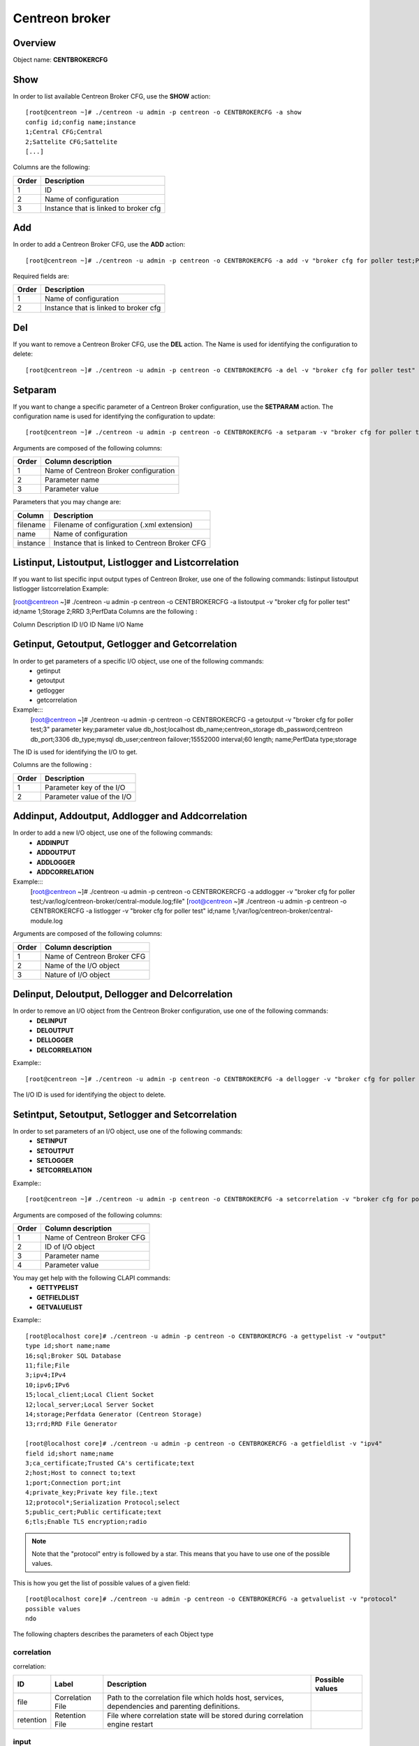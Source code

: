 ===============
Centreon broker
===============

Overview
--------

Object name: **CENTBROKERCFG**


Show
----

In order to list available Centreon Broker CFG, use the **SHOW** action::

  [root@centreon ~]# ./centreon -u admin -p centreon -o CENTBROKERCFG -a show 
  config id;config name;instance
  1;Central CFG;Central
  2;Sattelite CFG;Sattelite
  [...]

Columns are the following:

======= ===========================================
Order	Description
======= ===========================================
1	ID

2	Name of configuration

3	Instance that is linked to broker cfg
======= ===========================================


Add
---

In order to add a Centreon Broker CFG, use the **ADD** action::

  [root@centreon ~]# ./centreon -u admin -p centreon -o CENTBROKERCFG -a add -v "broker cfg for poller test;Poller test" 


Required fields are:

======= =========================================
Order	Description
======= =========================================
1	Name of configuration

2	Instance that is linked to broker cfg
======= =========================================


Del
---

If you want to remove a Centreon Broker CFG, use the **DEL** action. The Name is used for identifying the configuration to delete::

  [root@centreon ~]# ./centreon -u admin -p centreon -o CENTBROKERCFG -a del -v "broker cfg for poller test" 


Setparam
--------

If you want to change a specific parameter of a Centreon Broker configuration, use the **SETPARAM** action. The configuration name is used for identifying the configuration to update::

  [root@centreon ~]# ./centreon -u admin -p centreon -o CENTBROKERCFG -a setparam -v "broker cfg for poller test;name;new broker cfg name" 

Arguments are composed of the following columns:

======== =========================================
Order	 Column description
======== =========================================
1	 Name of Centreon Broker configuration

2	 Parameter name

3	 Parameter value
======== =========================================

Parameters that you may change are:

======== ==================================================
Column	 Description
======== ==================================================
filename Filename of configuration (.xml extension)

name	 Name of configuration

instance Instance that is linked to Centreon Broker CFG
======== ==================================================


Listinput, Listoutput, Listlogger and Listcorrelation
-----------------------------------------------------

If you want to list specific input output types of Centreon Broker, use one of the following commands:
listinput
listoutput
listlogger
listcorrelation
Example:

[root@centreon ~]# ./centreon -u admin -p centreon -o CENTBROKERCFG -a listoutput -v "broker cfg for poller test" 
id;name
1;Storage
2;RRD
3;PerfData
Columns are the following :

Column	Description
ID	 I/O ID
Name	 I/O Name


Getinput, Getoutput, Getlogger and Getcorrelation
-------------------------------------------------

In order to get parameters of a specific I/O object, use one of the following commands:
 - getinput
 - getoutput
 - getlogger
 - getcorrelation

Example:::
  [root@centreon ~]# ./centreon -u admin -p centreon -o CENTBROKERCFG -a getoutput -v "broker cfg for poller test;3" 
  parameter key;parameter value
  db_host;localhost
  db_name;centreon_storage
  db_password;centreon
  db_port;3306
  db_type;mysql
  db_user;centreon
  failover;15552000
  interval;60
  length;
  name;PerfData
  type;storage

The ID is used for identifying the I/O to get.

Columns are the following :

======== ===========================
Order	 Description
======== ===========================
1	 Parameter key of the I/O

2	 Parameter value of the I/O
======== ===========================


Addinput, Addoutput, Addlogger and Addcorrelation
-------------------------------------------------

In order to add a new I/O object, use one of the following commands:
 - **ADDINPUT**
 - **ADDOUTPUT**
 - **ADDLOGGER**
 - **ADDCORRELATION**

Example:::
  [root@centreon ~]# ./centreon -u admin -p centreon -o CENTBROKERCFG -a addlogger -v "broker cfg for poller test;/var/log/centreon-broker/central-module.log;file" 
  [root@centreon ~]# ./centreon -u admin -p centreon -o CENTBROKERCFG -a listlogger -v "broker cfg for poller test" 
  id;name
  1;/var/log/centreon-broker/central-module.log


Arguments are composed of the following columns:

======== ============================
Order	 Column description
======== ============================
1	 Name of Centreon Broker CFG

2	 Name of the I/O object

3	 Nature of I/O object
======== ============================


Delinput, Deloutput, Dellogger and Delcorrelation
-------------------------------------------------

In order to remove an I/O object from the Centreon Broker configuration, use one of the following commands:
 - **DELINPUT**
 - **DELOUTPUT**
 - **DELLOGGER**
 - **DELCORRELATION**

Example:::

  [root@centreon ~]# ./centreon -u admin -p centreon -o CENTBROKERCFG -a dellogger -v "broker cfg for poller test;1" 

The I/O ID is used for identifying the object to delete.


Setintput, Setoutput, Setlogger and Setcorrelation
--------------------------------------------------

In order to set parameters of an I/O object, use one of the following commands:
 - **SETINPUT**
 - **SETOUTPUT**
 - **SETLOGGER**
 - **SETCORRELATION**

Example:::

  [root@centreon ~]# ./centreon -u admin -p centreon -o CENTBROKERCFG -a setcorrelation -v "broker cfg for poller test;1;file;/etc/centreon-broker/correlation.xml" 

Arguments are composed of the following columns:

======= =============================================
Order	Column description
======= =============================================
1	 Name of Centreon Broker CFG

2	 ID of I/O object

3	 Parameter name

4	 Parameter value
======= =============================================

You may get help with the following CLAPI commands:
 - **GETTYPELIST**
 - **GETFIELDLIST**
 - **GETVALUELIST**

Example:::

  [root@localhost core]# ./centreon -u admin -p centreon -o CENTBROKERCFG -a gettypelist -v "output" 
  type id;short name;name
  16;sql;Broker SQL Database
  11;file;File
  3;ipv4;IPv4
  10;ipv6;IPv6
  15;local_client;Local Client Socket
  12;local_server;Local Server Socket
  14;storage;Perfdata Generator (Centreon Storage)
  13;rrd;RRD File Generator

  [root@localhost core]# ./centreon -u admin -p centreon -o CENTBROKERCFG -a getfieldlist -v "ipv4" 
  field id;short name;name
  3;ca_certificate;Trusted CA's certificate;text
  2;host;Host to connect to;text
  1;port;Connection port;int
  4;private_key;Private key file.;text
  12;protocol*;Serialization Protocol;select
  5;public_cert;Public certificate;text
  6;tls;Enable TLS encryption;radio

.. note::
  Note that the "protocol" entry is followed by a star. This means that you have to use one of the possible values. 

This is how you get the list of possible values of a given field::

  [root@localhost core]# ./centreon -u admin -p centreon -o CENTBROKERCFG -a getvaluelist -v "protocol" 
  possible values
  ndo


The following chapters describes the parameters of each Object type

correlation
~~~~~~~~~~~

correlation:

===================================== ================================= ================================================================= ================================
ID	                              Label	                        Description	                                                  Possible values
===================================== ================================= ================================================================= ================================
file	                              Correlation File	                Path to the correlation file which holds 
                                                                        host, services, dependencies and parenting definitions.	

retention                             Retention File	                File where correlation state will be stored during 
                                                                        correlation engine restart	
===================================== ================================= ================================================================= ================================

input
~~~~~

ipv4:

===================================== ================================= ================================================================= ================================
ID                                    Label                             Description                                                       Possible values
===================================== ================================= ================================================================= ================================
compression	                      Compression (zlib)	        Enable or not data stream compression.	

compression_buffer	              Compression buffer size	        The higher the buffer size is, the best compression. 
                                                                        This however increase data streaming latency. 
                                                                        Use with caution.	

compression_level	              Compression level	                Ranges from 1 (no compression) to 9 (best compression).           
                                                                        -1 is the default	

failover	                      Failover Name	                Name of the input or output object that will act as failover.	

ca_certificate	                      Trusted CA's certificate		

host	                              Host to connect to		

port	                              Connection port	                Port for listen or connect in TCP	

private_key	                      Private key file.		

protocol	                      Serialization Protocol		ndo

public_cert	                      Public certificate		

tls	                              Enable TLS encryption		
===================================== ================================= ================================================================= ================================


ipv6

===================================== ================================= ================================================================= ================================
ID                                    Label                             Description                                                       Possible values
===================================== ================================= ================================================================= ================================
compression	                      Compression (zlib)	        Enable or not data stream compression.	

compression_buffer	              Compression buffer size	        The higher the buffer size is, the best compression.
                                                                        This however increase data streaming latency.
                                                                        Use with caution.	

compression_level	              Compression level	                Ranges from 1 (no compression) to 9 (best compression). 
                                                                        -1 is the default	

failover	                      Failover Name	                Name of the input or output object that will act as failover.	

ca_certificate	                      Trusted CA's certificate		

host	                              Host to connect to		

port	                              Connection port	                Port for listen or connect in TCP	

private_key	                      Private key file.		

protocol	                      Serialization Protocol		                                                                  ndo

public_cert	                      Public certificate		

tls	                              Enable TLS encryption		
===================================== ================================= ================================================================= ================================


file

===================================== ================================= ================================================================= ================================
ID                                    Label                             Description                                                       Possible values
===================================== ================================= ================================================================= ================================
compression	                      Compression (zlib)	        Enable or not data stream compression.	

compression_buffer	              Compression buffer size	        The higher the buffer size is, the best compression. 
                                                                        This however increase data streaming latency. 
                                                                        Use with caution.	

compression_level	              Compression level	                Ranges from 1 (no compression) to 9 (best compression). 
                                                                        -1 is the default	

failover	                      Failover Name	                Name of the input or output object that will act as failover.	

path	                              File path		

protocol	                      Serialization Protocol		                                                                  ndo
===================================== ================================= ================================================================= ================================


local_server

===================================== ================================= ================================================================= ================================
ID                                    Label                             Description                                                       Possible values
===================================== ================================= ================================================================= ================================
compression	                      Compression (zlib)	        Enable or not data stream compression.	

compression_buffer	              Compression buffer size	        The higher the buffer size is, the best compression. 
                                                                        This however increase data streaming latency.
                                                                        Use with caution.	

compression_level	              Compression level	                Ranges from 1 (no compression) to 9 (best compression).
                                                                        -1 is the default	

failover	                      Failover Name	                Name of the input or output object that will act as failover.	

path	                              File path		

protocol	                      Serialization Protocol		                                                                  ndo
===================================== ================================= ================================================================= ================================


local_client

===================================== ================================= ================================================================= ================================
ID                                    Label                             Description                                                       Possible values
===================================== ================================= ================================================================= ================================
compression	                      Compression (zlib)	        Enable or not data stream compression.	

compression_buffer	              Compression buffer size	        The higher the buffer size is, the best compression. 
                                                                        This however increase data streaming latency. 
                                                                        Use with caution.	

compression_level	              Compression level	                Ranges from 1 (no compression) to 9 (best compression).
                                                                        -1 is the default	

failover	                      Failover Name	                Name of the input or output object that will act as failover.	

path	                              File path		

protocol	                      Serialization Protocol		                                                                  ndo
===================================== ================================= ================================================================= ================================


logger
~~~~~~

file

===================================== ================================= ================================================================= ================================
ID                                    Label                             Description                                                       Possible values
===================================== ================================= ================================================================= ================================
config	                              Configuration messages	        Enable or not configuration messages logging.	

debug	                              Debug messages	                Enable or not debug messages logging.	

error	                              Error messages	                Enable or not error messages logging.	

info	                              Informational messages	        Enable or not informational messages logging.	

level	                              Logging level	                How much messages must be logged.	                          high,low,medium

name	                              Name of the logger	        For a file logger this is the path to the file. 
                                                                        For a standard logger, one of 'stdout' or 'stderr'.	
===================================== ================================= ================================================================= ================================

standard

===================================== ================================= ================================================================= ================================
ID                                    Label                             Description                                                       Possible values
===================================== ================================= ================================================================= ================================
config	                              Configuration messages	        Enable or not configuration messages logging.	

debug	                              Debug messages	                Enable or not debug messages logging.	

error	                              Error messages	                Enable or not error messages logging.	

info	                              Informational messages	        Enable or not informational messages logging.	

level	                              Logging level	                How much messages must be logged.	                          high,low,medium

name	                              Name of the logger	        For a file logger this is the path to the file. 
                                                                        For a standard logger, one of 'stdout' or 'stderr'.	
===================================== ================================= ================================================================= ================================

syslog

===================================== ================================= ================================================================= ================================
ID                                    Label                             Description                                                       Possible values
===================================== ================================= ================================================================= ================================
config	                              Configuration messages	        Enable or not configuration messages logging.	

debug	                              Debug messages	                Enable or not debug messages logging.	

error	                              Error messages	                Enable or not error messages logging.	

info	                              Informational messages	        Enable or not informational messages logging.	

level	                              Logging level	                How much messages must be logged.	                          high,low,medium
===================================== ================================= ================================================================= ================================


output
~~~~~~

ipv4

===================================== ================================= ================================================================= ================================
ID                                    Label                             Description                                                       Possible values
===================================== ================================= ================================================================= ================================
compression	                      Compression (zlib)	        Enable or not data stream compression.	

compression_buffer	              Compression buffer size	        The higher the buffer size is, the best compression.
                                                                        This however increase data streaming latency. Use with caution.	

compression_level	              Compression level	                Ranges from 1 (no compression) to 9 (best compression).
                                                                        -1 is the default	

failover	                      Failover Name	                Name of the input or output object that will act as failover.	

ca_certificate	                      Trusted CA's certificate		

host	                              Host to connect to		

port	                              Connection port	                Port for listen or connect in TCP	

private_key	                      Private key file.		

protocol	                      Serialization Protocol		                                                                  ndo

public_cert	                      Public certificate		

tls	                              Enable TLS encryption		
===================================== ================================= ================================================================= ================================


ipv6

===================================== ================================= ================================================================= ================================
ID                                    Label                             Description                                                       Possible values
===================================== ================================= ================================================================= ================================
compression	                      Compression (zlib)	        Enable or not data stream compression.	

compression_buffer	              Compression buffer size	        The higher the buffer size is, the best compression.
                                                                        This however increase data streaming latency.
 									Use with caution.	

compression_level	              Compression level	                Ranges from 1 (no compression) to 9 (best compression).
                                                                        -1 is the default	

failover	                      Failover Name	                Name of the input or output object that will act as failover.	

ca_certificate	                      Trusted CA's certificate		

host	                              Host to connect to		

port	                              Connection port	                Port for listen or connect in TCP	

private_key	                      Private key file.		

protocol	                      Serialization Protocol		                                                                   ndo

public_cert	                      Public certificate		

tls	                              Enable TLS encryption		
===================================== ================================= ================================================================= ================================


file

===================================== ================================= ================================================================= ================================
ID                                    Label                             Description                                                       Possible values
===================================== ================================= ================================================================= ================================
compression	                      Compression (zlib)	        Enable or not data stream compression.	

compression_buffer	              Compression buffer size	        The higher the buffer size is, the best compression.
                                                                        This however increase data streaming latency.
                                                                        Use with caution.	

compression_level	              Compression level	                Ranges from 1 (no compression) to 9 (best compression).
                                                                        -1 is the default	

failover	                      Failover Name	                Name of the input or output object that will act as failover.	

path	                              File path		

protocol	                      Serialization Protocol		                                                                  ndo
===================================== ================================= ================================================================= ================================


local_server

===================================== ================================= ================================================================= ================================
ID                                    Label                             Description                                                       Possible values
===================================== ================================= ================================================================= ================================
compression	                      Compression (zlib)	        Enable or not data stream compression.	

compression_buffer	              Compression buffer size	        The higher the buffer size is, the best compression.
                                                                        This however increase data streaming latency.
                                                                        Use with caution.	

compression_level	              Compression level	                Ranges from 1 (no compression) to 9 (best compression).
                                                                        -1 is the default	

failover	                      Failover Name	                Name of the input or output object that will act as failover.	

path	                              File path		

protocol	                      Serialization Protocol		                                                                  ndo
===================================== ================================= ================================================================= ================================

rrd

===================================== ================================= ================================================================= ================================
ID                                    Label                             Description                                                       Possible values
===================================== ================================= ================================================================= ================================
failover	                      Failover Name	                Name of the input or output object that will act as failover.	

metrics_path	                      Metrics RRD Directory		

path	                              File path		

port	                              Connection port	                Port for listen or connect in TCP	

status_path	                      Status RRD Directory		
===================================== ================================= ================================================================= ================================


storage

===================================== ================================= ================================================================= ================================
ID                                    Label                             Description                                                       Possible values
===================================== ================================= ================================================================= ================================
failover	                      Failover Name	                Name of the input or output object that will act as failover.	

db_host	                              DB host		

db_name	                              DB name		

db_password	                      DB password		

db_port	                              DB Port	                        Port on which the DB server listens	

db_type	                              DB type		                                                                                   db2,ibase,mysql,oci,odbc,
                                                                                                                                           postgresql,sqlite,tds

db_user	                              DB user		

interval	                      Interval Length	                Interval Length in seconds	

length	                              RRD Length	                RRD storage duration.	
===================================== ================================= ================================================================= ================================


local_client

===================================== ================================= ================================================================= ================================
ID                                    Label                             Description                                                       Possible values
===================================== ================================= ================================================================= ================================
compression	                      Compression (zlib)	        Enable or not data stream compression.	

compression_buffer	              Compression buffer size	        The higher the buffer size is, the best compression.
                                                                        This however increase data streaming latency.
                                                                        Use with caution.	

compression_level	              Compression level	                Ranges from 1 (no compression) to 9 (best compression).
                                                                        -1 is the default	

failover	                      Failover Name	                Name of the input or output object that will act as failover.	

path	                              File path		

protocol	                      Serialization Protocol		                                                                  ndo
===================================== ================================= ================================================================= ================================


sql

===================================== ================================= ================================================================= ================================
ID                                    Label                             Description                                                       Possible values
===================================== ================================= ================================================================= ================================
failover	                      Failover Name	                Name of the input or output object that will act as failover.	

db_host	                              DB host		

db_name	                              DB name		

db_password	                      DB password		

db_port	                              DB Port	                        Port on which the DB server listens	

db_type	                              DB type		                                                                                  db2,ibase,mysql,oci,odbc,
                                                                                                                                          postgresql,sqlite,tds

db_user	                              DB user		
===================================== ================================= ================================================================= ================================


